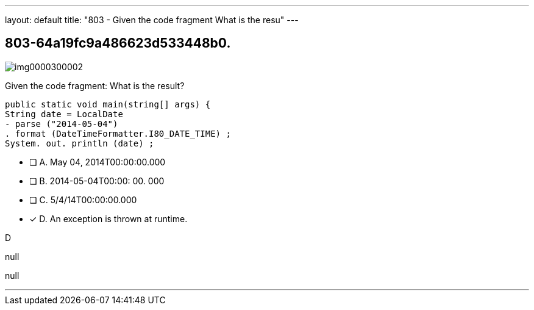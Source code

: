 ---
layout: default 
title: "803 - Given the code fragment
What is the resu"
---


[.question]
== 803-64a19fc9a486623d533448b0.



[.image]
--

image::https://eaeastus2.blob.core.windows.net/optimizedimages/static/images/Java-SE-8-Programmer/question/img0000300002.png[]

--


****

[.query]
--
Given the code fragment:
What is the result?


[source,java]
----
public static void main(string[] args) {
String date = LocalDate
- parse ("2014-05-04")
. format (DateTimeFormatter.I80_DATE_TIME) ;
System. out. println (date) ;
----


--

[.list]
--
* [ ] A. May 04, 2014T00:00:00.000
* [ ] B. 2014-05-04T00:00: 00. 000
* [ ] C. 5/4/14T00:00:00.000
* [*] D. An exception is thrown at runtime.

--
****

[.answer]
D

[.explanation]
--
null
--

[.ka]
null

'''


